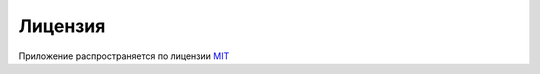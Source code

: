 Лицензия
========

Приложение распространяется по лицензии `MIT <https://ru.wikipedia.org/wiki/%D0%9B%D0%B8%D1%86%D0%B5%D0%BD%D0%B7%D0%B8%D1%8F_MIT>`_
